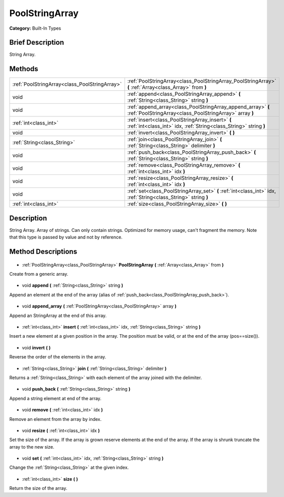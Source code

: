 .. Generated automatically by doc/tools/makerst.py in Godot's source tree.
.. DO NOT EDIT THIS FILE, but the PoolStringArray.xml source instead.
.. The source is found in doc/classes or modules/<name>/doc_classes.

.. _class_PoolStringArray:

PoolStringArray
===============

**Category:** Built-In Types

Brief Description
-----------------

String Array.

Methods
-------

+------------------------------------------------+-------------------------------------------------------------------------------------------------------------------------+
| :ref:`PoolStringArray<class_PoolStringArray>`  | :ref:`PoolStringArray<class_PoolStringArray_PoolStringArray>` **(** :ref:`Array<class_Array>` from **)**                |
+------------------------------------------------+-------------------------------------------------------------------------------------------------------------------------+
| void                                           | :ref:`append<class_PoolStringArray_append>` **(** :ref:`String<class_String>` string **)**                              |
+------------------------------------------------+-------------------------------------------------------------------------------------------------------------------------+
| void                                           | :ref:`append_array<class_PoolStringArray_append_array>` **(** :ref:`PoolStringArray<class_PoolStringArray>` array **)** |
+------------------------------------------------+-------------------------------------------------------------------------------------------------------------------------+
| :ref:`int<class_int>`                          | :ref:`insert<class_PoolStringArray_insert>` **(** :ref:`int<class_int>` idx, :ref:`String<class_String>` string **)**   |
+------------------------------------------------+-------------------------------------------------------------------------------------------------------------------------+
| void                                           | :ref:`invert<class_PoolStringArray_invert>` **(** **)**                                                                 |
+------------------------------------------------+-------------------------------------------------------------------------------------------------------------------------+
| :ref:`String<class_String>`                    | :ref:`join<class_PoolStringArray_join>` **(** :ref:`String<class_String>` delimiter **)**                               |
+------------------------------------------------+-------------------------------------------------------------------------------------------------------------------------+
| void                                           | :ref:`push_back<class_PoolStringArray_push_back>` **(** :ref:`String<class_String>` string **)**                        |
+------------------------------------------------+-------------------------------------------------------------------------------------------------------------------------+
| void                                           | :ref:`remove<class_PoolStringArray_remove>` **(** :ref:`int<class_int>` idx **)**                                       |
+------------------------------------------------+-------------------------------------------------------------------------------------------------------------------------+
| void                                           | :ref:`resize<class_PoolStringArray_resize>` **(** :ref:`int<class_int>` idx **)**                                       |
+------------------------------------------------+-------------------------------------------------------------------------------------------------------------------------+
| void                                           | :ref:`set<class_PoolStringArray_set>` **(** :ref:`int<class_int>` idx, :ref:`String<class_String>` string **)**         |
+------------------------------------------------+-------------------------------------------------------------------------------------------------------------------------+
| :ref:`int<class_int>`                          | :ref:`size<class_PoolStringArray_size>` **(** **)**                                                                     |
+------------------------------------------------+-------------------------------------------------------------------------------------------------------------------------+

Description
-----------

String Array. Array of strings. Can only contain strings. Optimized for memory usage, can't fragment the memory. Note that this type is passed by value and not by reference.

Method Descriptions
-------------------

  .. _class_PoolStringArray_PoolStringArray:

- :ref:`PoolStringArray<class_PoolStringArray>` **PoolStringArray** **(** :ref:`Array<class_Array>` from **)**

Create from a generic array.

  .. _class_PoolStringArray_append:

- void **append** **(** :ref:`String<class_String>` string **)**

Append an element at the end of the array (alias of :ref:`push_back<class_PoolStringArray_push_back>`).

  .. _class_PoolStringArray_append_array:

- void **append_array** **(** :ref:`PoolStringArray<class_PoolStringArray>` array **)**

Append an StringArray at the end of this array.

  .. _class_PoolStringArray_insert:

- :ref:`int<class_int>` **insert** **(** :ref:`int<class_int>` idx, :ref:`String<class_String>` string **)**

Insert a new element at a given position in the array. The position must be valid, or at the end of the array (pos==size()).

  .. _class_PoolStringArray_invert:

- void **invert** **(** **)**

Reverse the order of the elements in the array.

  .. _class_PoolStringArray_join:

- :ref:`String<class_String>` **join** **(** :ref:`String<class_String>` delimiter **)**

Returns a :ref:`String<class_String>` with each element of the array joined with the delimiter.

  .. _class_PoolStringArray_push_back:

- void **push_back** **(** :ref:`String<class_String>` string **)**

Append a string element at end of the array.

  .. _class_PoolStringArray_remove:

- void **remove** **(** :ref:`int<class_int>` idx **)**

Remove an element from the array by index.

  .. _class_PoolStringArray_resize:

- void **resize** **(** :ref:`int<class_int>` idx **)**

Set the size of the array. If the array is grown reserve elements at the end of the array. If the array is shrunk truncate the array to the new size.

  .. _class_PoolStringArray_set:

- void **set** **(** :ref:`int<class_int>` idx, :ref:`String<class_String>` string **)**

Change the :ref:`String<class_String>` at the given index.

  .. _class_PoolStringArray_size:

- :ref:`int<class_int>` **size** **(** **)**

Return the size of the array.

